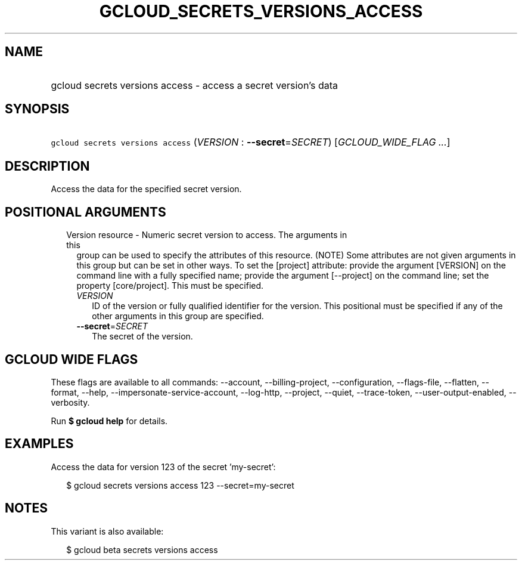 
.TH "GCLOUD_SECRETS_VERSIONS_ACCESS" 1



.SH "NAME"
.HP
gcloud secrets versions access \- access a secret version's data



.SH "SYNOPSIS"
.HP
\f5gcloud secrets versions access\fR (\fIVERSION\fR\ :\ \fB\-\-secret\fR=\fISECRET\fR) [\fIGCLOUD_WIDE_FLAG\ ...\fR]



.SH "DESCRIPTION"

Access the data for the specified secret version.



.SH "POSITIONAL ARGUMENTS"

.RS 2m
.TP 2m

Version resource \- Numeric secret version to access. The arguments in this
group can be used to specify the attributes of this resource. (NOTE) Some
attributes are not given arguments in this group but can be set in other ways.
To set the [project] attribute: provide the argument [VERSION] on the command
line with a fully specified name; provide the argument [\-\-project] on the
command line; set the property [core/project]. This must be specified.

.RS 2m
.TP 2m
\fIVERSION\fR
ID of the version or fully qualified identifier for the version. This positional
must be specified if any of the other arguments in this group are specified.

.TP 2m
\fB\-\-secret\fR=\fISECRET\fR
The secret of the version.


.RE
.RE
.sp

.SH "GCLOUD WIDE FLAGS"

These flags are available to all commands: \-\-account, \-\-billing\-project,
\-\-configuration, \-\-flags\-file, \-\-flatten, \-\-format, \-\-help,
\-\-impersonate\-service\-account, \-\-log\-http, \-\-project, \-\-quiet,
\-\-trace\-token, \-\-user\-output\-enabled, \-\-verbosity.

Run \fB$ gcloud help\fR for details.



.SH "EXAMPLES"

Access the data for version 123 of the secret 'my\-secret':

.RS 2m
$ gcloud secrets versions access 123 \-\-secret=my\-secret
.RE



.SH "NOTES"

This variant is also available:

.RS 2m
$ gcloud beta secrets versions access
.RE

